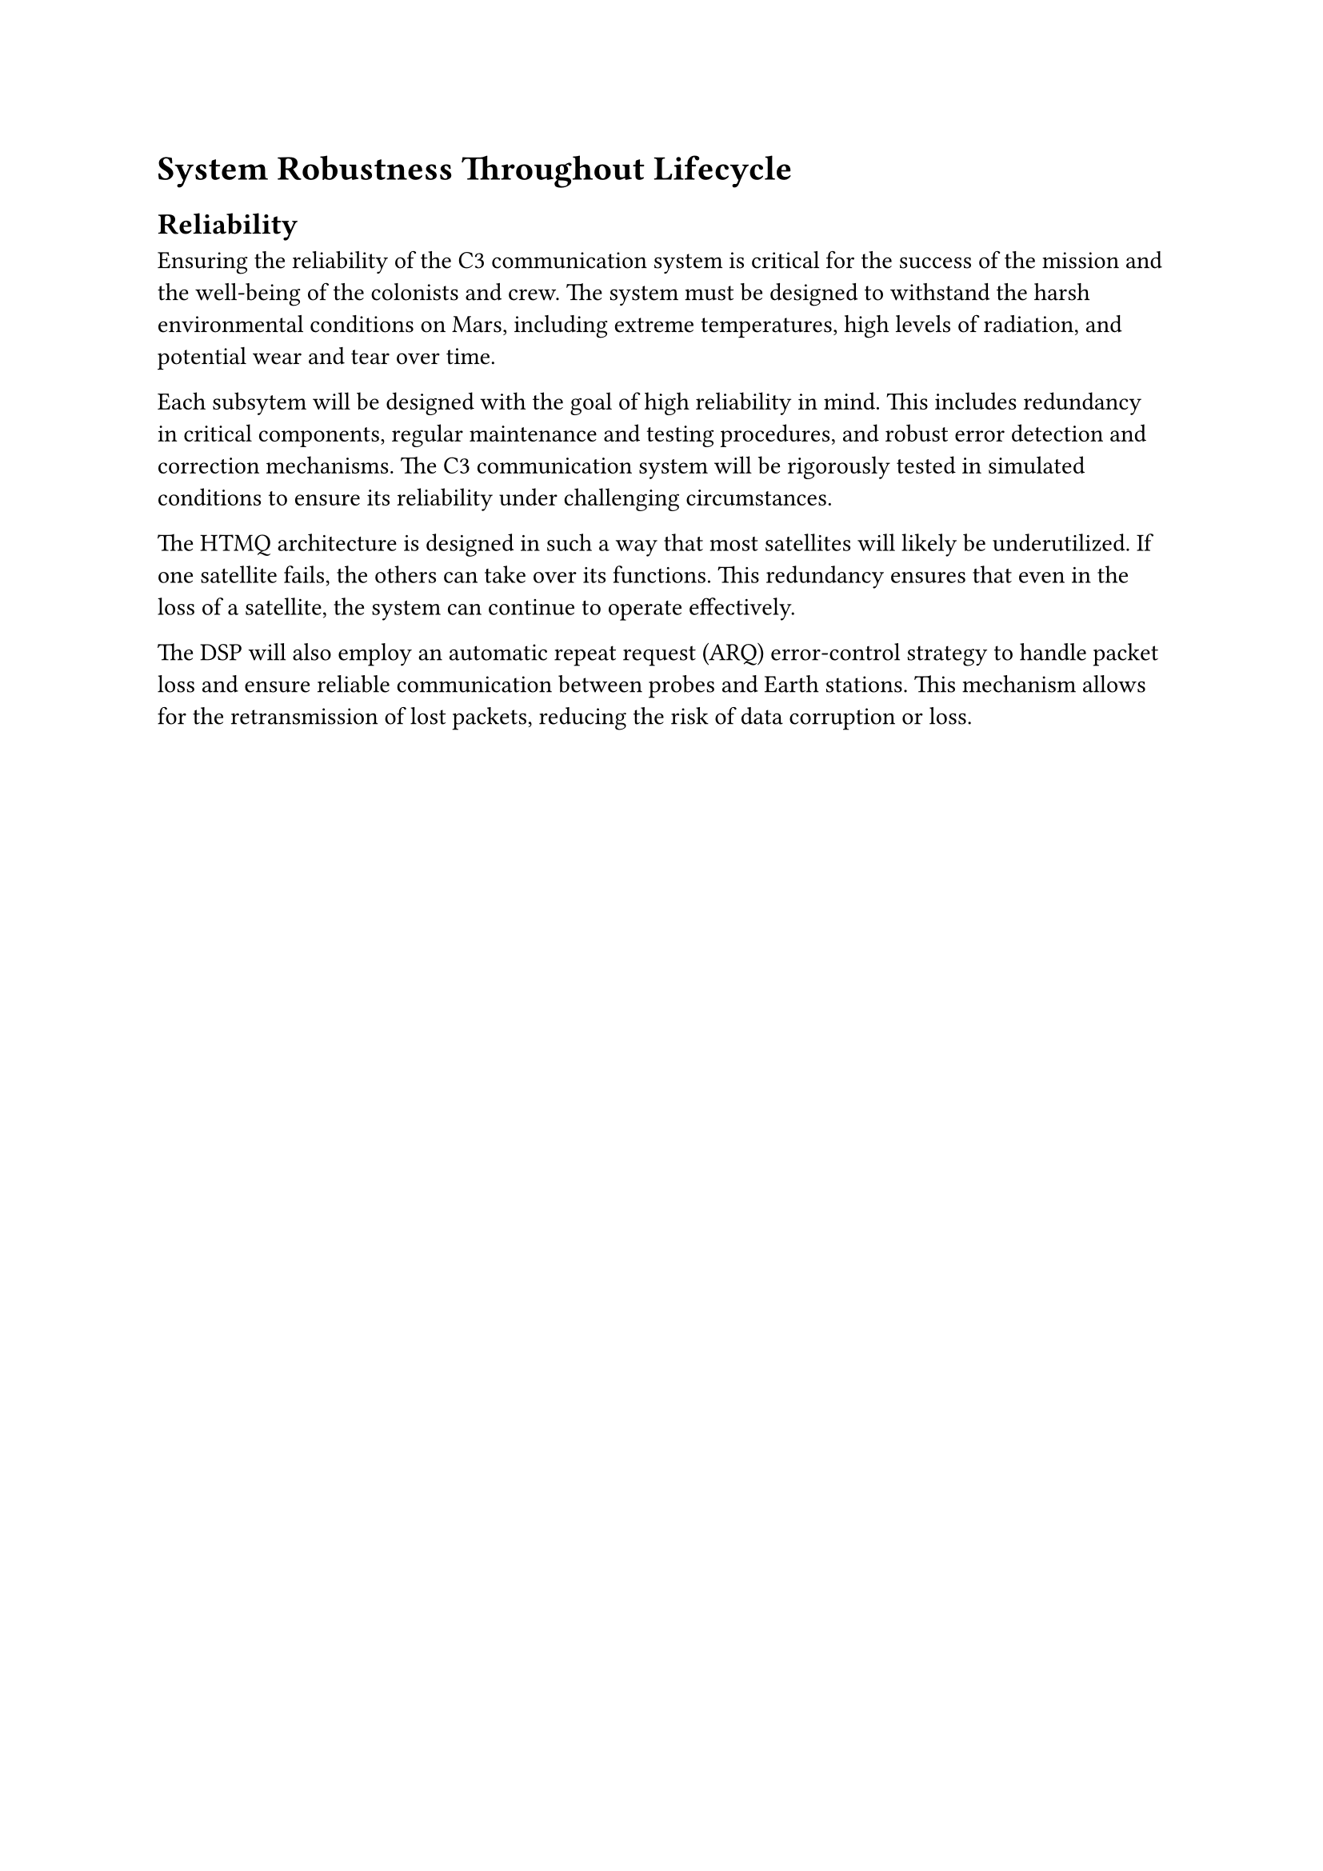= System Robustness Throughout Lifecycle

== Reliability

Ensuring the reliability of the C3 communication system is critical for the success of the mission and the well-being of the colonists and crew. The system must be designed to withstand the harsh environmental conditions on Mars, including extreme temperatures, high levels of radiation, and potential wear and tear over time.

Each subsytem will be designed with the goal of high reliability in mind. This includes redundancy in critical components, regular maintenance and testing procedures, and robust error detection and correction mechanisms. The C3 communication system will be rigorously tested in simulated conditions to ensure its reliability under challenging circumstances.

The HTMQ architecture is designed in such a way that most satellites will likely be underutilized. If one satellite fails, the others can take over its functions. This redundancy ensures that even in the loss of a satellite, the system can continue to operate effectively. 

The DSP will also employ an automatic repeat request (ARQ) error-control strategy to handle packet loss and ensure reliable communication between probes and Earth stations. This mechanism allows for the retransmission of lost packets, reducing the risk of data corruption or loss.